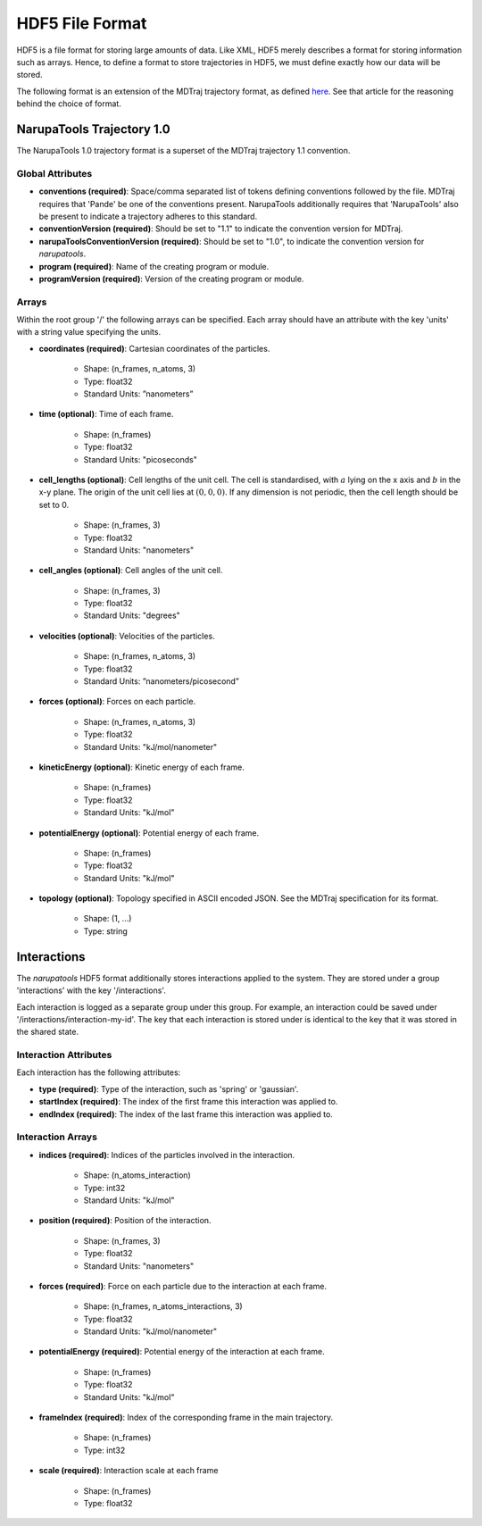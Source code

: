 ################
HDF5 File Format
################

HDF5 is a file format for storing large amounts of data. Like XML, HDF5 merely describes a format for storing information such as arrays. Hence, to define a format to store trajectories in HDF5, we must define exactly how our data will be stored.

The following format is an extension of the MDTraj trajectory format, as defined `here <https://mdtraj.org/1.9.4/hdf5_format.html>`_. See that article for the reasoning behind the choice of format.

NarupaTools Trajectory 1.0
==========================

The NarupaTools 1.0 trajectory format is a superset of the MDTraj trajectory 1.1 convention.

Global Attributes
-----------------

* **conventions (required)**: Space/comma separated list of tokens defining conventions followed by the file. MDTraj requires that 'Pande' be one of the conventions present. NarupaTools additionally requires that 'NarupaTools' also be present to indicate a trajectory adheres to this standard.

* **conventionVersion (required)**: Should be set to "1.1" to indicate the convention version for MDTraj.

* **narupaToolsConventionVersion (required)**: Should be set to "1.0", to indicate the convention version for *narupatools*.

* **program (required)**: Name of the creating program or module.

* **programVersion (required)**: Version of the creating program or module.

Arrays
------

Within the root group '/' the following arrays can be specified. Each array should have an attribute with the key 'units' with a string value specifying the units.

* **coordinates (required)**: Cartesian coordinates of the particles.

    * Shape: (n_frames, n_atoms, 3)
    * Type: float32
    * Standard Units: ”nanometers”

* **time (optional)**: Time of each frame.

    * Shape: (n_frames)
    * Type: float32
    * Standard Units: "picoseconds"

* **cell_lengths (optional)**: Cell lengths of the unit cell. The cell is standardised, with :math:`a` lying on the x axis and :math:`b` in the x-y plane. The origin of the unit cell lies at :math:`(0,0,0)`. If any dimension is not periodic, then the cell length should be set to 0.

    * Shape: (n_frames, 3)
    * Type: float32
    * Standard Units: "nanometers"

* **cell_angles (optional)**: Cell angles of the unit cell.

    * Shape: (n_frames, 3)
    * Type: float32
    * Standard Units: "degrees"

* **velocities (optional)**: Velocities of the particles.

    * Shape: (n_frames, n_atoms, 3)
    * Type: float32
    * Standard Units: ”nanometers/picosecond”

* **forces (optional)**: Forces on each particle.

    * Shape: (n_frames, n_atoms, 3)
    * Type: float32
    * Standard Units: "kJ/mol/nanometer"

* **kineticEnergy (optional)**: Kinetic energy of each frame.

    * Shape: (n_frames)
    * Type: float32
    * Standard Units: "kJ/mol"

* **potentialEnergy (optional)**: Potential energy of each frame.

    * Shape: (n_frames)
    * Type: float32
    * Standard Units: "kJ/mol"

* **topology (optional)**: Topology specified in ASCII encoded JSON. See the MDTraj specification for its format.

    * Shape: (1, ...)
    * Type: string

Interactions
============

The *narupatools* HDF5 format additionally stores interactions applied to the system. They are stored under a group 'interactions' with the key '/interactions'.

Each interaction is logged as a separate group under this group. For example, an interaction could be saved under '/interactions/interaction-my-id'. The key that each interaction is stored under is identical to the key that it was stored in the shared state.

Interaction Attributes
----------------------

Each interaction has the following attributes:

* **type (required)**: Type of the interaction, such as 'spring' or 'gaussian'.

* **startIndex (required)**: The index of the first frame this interaction was applied to.

* **endIndex (required)**: The index of the last frame this interaction was applied to.

Interaction Arrays
------------------

* **indices (required)**: Indices of the particles involved in the interaction.

    * Shape: (n_atoms_interaction)
    * Type: int32
    * Standard Units: "kJ/mol"

* **position (required)**: Position of the interaction.

    * Shape: (n_frames, 3)
    * Type: float32
    * Standard Units: "nanometers"

* **forces (required)**: Force on each particle due to the interaction at each frame.

    * Shape: (n_frames, n_atoms_interactions, 3)
    * Type: float32
    * Standard Units: "kJ/mol/nanometer"

* **potentialEnergy (required)**: Potential energy of the interaction at each frame.

    * Shape: (n_frames)
    * Type: float32
    * Standard Units: "kJ/mol"

* **frameIndex (required)**: Index of the corresponding frame in the main trajectory.

    * Shape: (n_frames)
    * Type: int32

* **scale (required)**: Interaction scale at each frame

    * Shape: (n_frames)
    * Type: float32